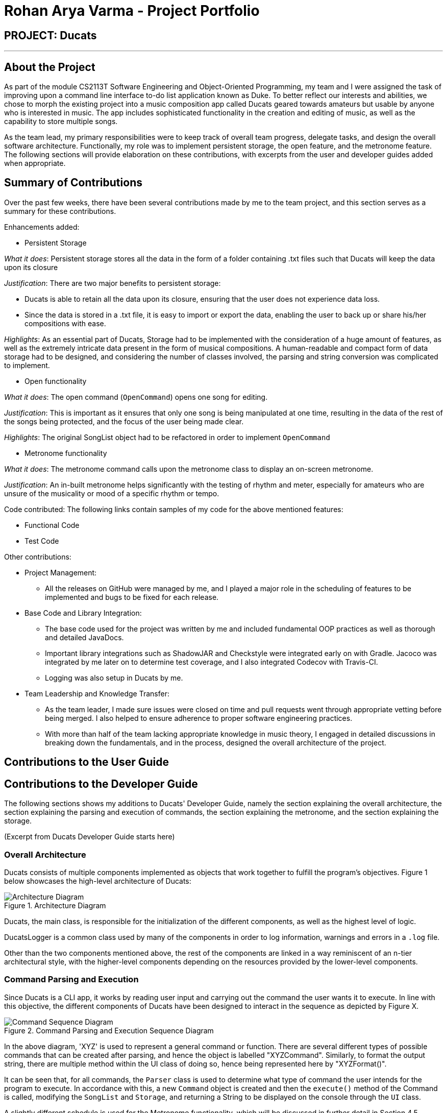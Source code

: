 = Rohan Arya Varma - Project Portfolio
:site-section: AboutUs
:imagesDir: ../images
:stylesDir: ../stylesheets

== PROJECT: Ducats
'''
== About the Project

As part of the module CS2113T Software Engineering and Object-Oriented Programming, my team and I were assigned the task of improving upon a command line interface to-do list application known as Duke. To better reflect our interests and abilities, we chose to morph the existing project into a music composition app called Ducats geared towards amateurs but usable by anyone who is interested in music. The app includes sophisticated functionality in the creation and editing of music, as well as the capability to store multiple songs.

As the team lead, my primary responsibilities were to keep track of overall team progress, delegate tasks, and design the overall software architecture. Functionally, my role was to implement persistent storage, the open feature, and the metronome feature. The following sections will provide elaboration on these contributions, with excerpts from the user and developer guides added when appropriate.

== Summary of Contributions

Over the past few weeks, there have been several contributions made by me to the team project, and this section serves as a summary for these contributions.

Enhancements added:

* Persistent Storage

_What it does_: Persistent storage stores all the data in the form of a folder containing .txt files such that Ducats will keep the data upon its closure

_Justification_: There are two major benefits to persistent storage:

**	Ducats is able to retain all the data upon its closure, ensuring that the user does not experience data loss.
** Since the data is stored in a .txt file, it is easy to import or export the data, enabling the user to back up or share his/her compositions with ease.

_Highlights_: As an essential part of Ducats, Storage had to be implemented with the consideration of a huge amount of features, as well as the extremely intricate data present in the form of musical compositions. A human-readable and compact form of data storage had to be designed, and considering the number of classes involved, the parsing and string conversion was complicated to implement.

* Open functionality

_What it does_: The open command (`OpenCommand`) opens one song for editing.

_Justification_: This is important as it ensures that only one song is being manipulated at one time, resulting in the data of the rest of the songs being protected, and the focus of the user being made clear.

_Highlights_: The original SongList object had to be refactored in order to implement `OpenCommand`

* Metronome functionality

_What it does_: The metronome command calls upon the metronome class to display an on-screen metronome.

_Justification_: An in-built metronome helps significantly with the testing of rhythm and meter, especially for amateurs who are unsure of the musicality or mood of a specific rhythm or tempo.

Code contributed: The following links contain samples of my code for the above mentioned features:

* Functional Code
* Test Code

Other contributions:

*	Project Management:
**	All the releases on GitHub were managed by me, and I played a major role in the scheduling of features to be implemented and bugs to be fixed for each release.
*	Base Code and Library Integration:
**	The base code used for the project was written by me and included fundamental OOP practices as well as thorough and detailed JavaDocs.
**	Important library integrations such as ShadowJAR and Checkstyle were integrated early on with Gradle. Jacoco was integrated by me later on to determine test coverage, and I also integrated Codecov with Travis-CI.
** Logging was also setup in Ducats by me.
*	Team Leadership and Knowledge Transfer:
**	As the team leader, I made sure issues were closed on time and pull requests went through appropriate vetting before being merged. I also helped to ensure adherence to proper software engineering practices.
**	With more than half of the team lacking appropriate knowledge in music theory, I engaged in detailed discussions in breaking down the fundamentals, and in the process, designed the overall architecture of the project.

== Contributions to the User Guide

// todo

== Contributions to the Developer Guide

The following sections shows my additions to Ducats' Developer Guide, namely the section explaining the overall architecture, the section explaining the parsing and execution of commands, the section explaining the metronome, and the section explaining the storage.

(Excerpt from Ducats Developer Guide starts here)

=== Overall Architecture

Ducats consists of multiple components implemented as objects that work together to fulfill the program's objectives. Figure 1 below showcases the high-level architecture of Ducats:

.Architecture Diagram
image::Architecture_Diagram.png[]


Ducats, the main class, is responsible for the initialization of the different components, as well as the highest level of logic.

DucatsLogger is a common class used by many of the components in order to log information, warnings and errors in a `.log` file.

Other than the two components mentioned above, the rest of the components are linked in a way reminiscent of an n-tier architectural style, with the higher-level components depending on the resources provided by the lower-level components.

=== Command Parsing and Execution

Since Ducats is a CLI app, it works by reading user input and carrying out the command the user wants it to execute. In line with this objective, the different components of Ducats have been designed to interact in the sequence as depicted by Figure X.

.Command Parsing and Execution Sequence Diagram
image::Command_Sequence_Diagram.png[]

In the above diagram, 'XYZ' is used to represent a general command or function. There are several different types of possible commands that can be created after parsing, and hence the object is labelled "XYZCommand". Similarly, to format the output string, there are multiple method within the UI class of doing so, hence being represented here by "XYZFormat()".

It can be seen that, for all commands, the `Parser` class is used to determine what type of command the user intends for the program to execute. In accordance with this, a new `Command` object is created and then the `execute()` method of the Command is called, modifying the `SongList` and `Storage`, and returning a String to be displayed on the console through the `UI` class.

A slightly different schedule is used for the Metronome functionality, which will be discussed in further detail in Section 4.5.

=== Metronome

//todo

=== Storage

//todo


